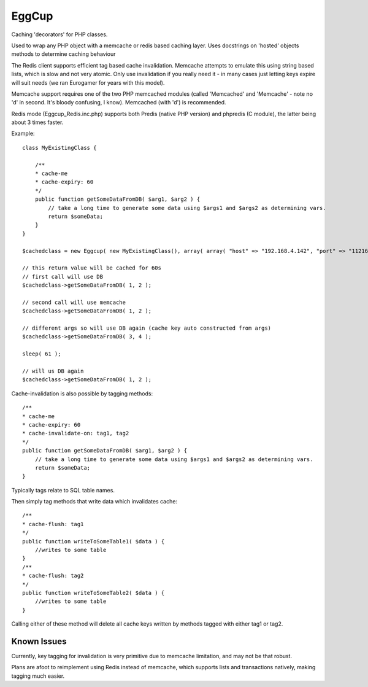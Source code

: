 EggCup
======

Caching 'decorators' for PHP classes.

Used to wrap any PHP object with a memcache or redis based caching
layer.  Uses docstrings on 'hosted' objects methods to determine caching
behaviour

The Redis client supports efficient tag based cache invalidation.
Memcache attempts to emulate this using string based lists, which is
slow and not very atomic.  Only use invalidation if you really need it -
in many cases just letting keys expire will suit needs (we ran Eurogamer
for years with this model).

Memcache support requires one of the two PHP memcached modules (called 'Memcached' and
'Memcache' - note no 'd' in second.  It's bloody confusing, I know).
Memcached (with 'd') is recommended.

Redis mode (Eggcup_Redis.inc.php) supports both Predis (native PHP
version) and phpredis (C module), the latter being about 3 times faster.

Example::

    class MyExistingClass {

        /**
        * cache-me
        * cache-expiry: 60
        */
        public function getSomeDataFromDB( $arg1, $arg2 ) {
            // take a long time to generate some data using $args1 and $args2 as determining vars.
            return $someData;
        }
    }

    $cachedclass = new Eggcup( new MyExistingClass(), array( array( "host" => "192.168.4.142", "port" => "11216" ) ) );

    // this return value will be cached for 60s
    // first call will use DB
    $cachedclass->getSomeDataFromDB( 1, 2 );

    // second call will use memcache
    $cachedclass->getSomeDataFromDB( 1, 2 );

    // different args so will use DB again (cache key auto constructed from args)
    $cachedclass->getSomeDataFromDB( 3, 4 );

    sleep( 61 );

    // will us DB again
    $cachedclass->getSomeDataFromDB( 1, 2 );

Cache-invalidation is also possible by tagging methods::

    /**
    * cache-me
    * cache-expiry: 60
    * cache-invalidate-on: tag1, tag2
    */
    public function getSomeDataFromDB( $arg1, $arg2 ) {
        // take a long time to generate some data using $args1 and $args2 as determining vars.
        return $someData;
    }

Typically tags relate to SQL table names.

Then simply tag methods that write data which invalidates cache::

    /**
    * cache-flush: tag1
    */
    public function writeToSomeTable1( $data ) {
        //writes to some table
    }
    /**
    * cache-flush: tag2
    */
    public function writeToSomeTable2( $data ) {
        //writes to some table
    }

Calling either of these method will delete all cache keys written by
methods tagged with either tag1 or tag2.

Known Issues
------------

Currently, key tagging for invalidation is very primitive due to
memcache limitation, and may not be that robust.

Plans are afoot to reimplement using Redis instead of memcache, which
supports lists and transactions natively, making tagging much easier.


